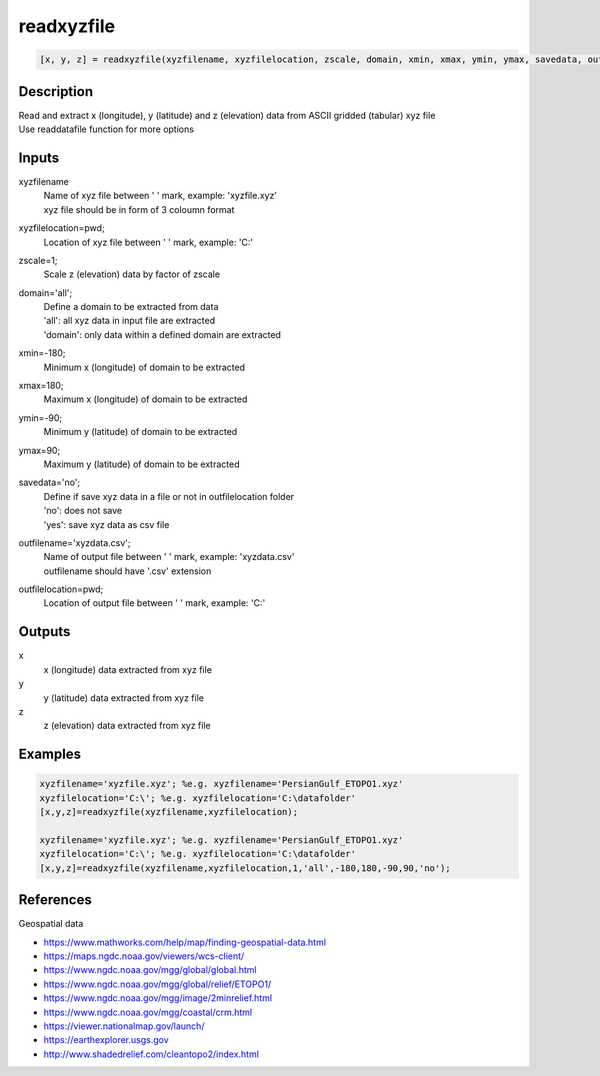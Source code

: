 .. ++++++++++++++++++++++++++++++++YA LATIF++++++++++++++++++++++++++++++++++
.. +                                                                        +
.. + ScientiMate                                                            +
.. + Earth-Science Data Analysis Library                                    +
.. +                                                                        +
.. + Developed by: Arash Karimpour                                          +
.. + Contact     : www.arashkarimpour.com                                   +
.. + Developed/Updated (yyyy-mm-dd): 2017-11-01                             +
.. +                                                                        +
.. ++++++++++++++++++++++++++++++++++++++++++++++++++++++++++++++++++++++++++

readxyzfile
===========

.. code:: MATLAB

    [x, y, z] = readxyzfile(xyzfilename, xyzfilelocation, zscale, domain, xmin, xmax, ymin, ymax, savedata, outfilename, outfilelocation)

Description
-----------

| Read and extract x (longitude), y (latitude) and z (elevation) data from ASCII gridded (tabular) xyz file
| Use readdatafile function for more options

Inputs
------

xyzfilename
    | Name of xyz file between ' ' mark, example: 'xyzfile.xyz'
    | xyz file should be in form of 3 coloumn format
xyzfilelocation=pwd;
    Location of xyz file between ' ' mark, example: 'C:\'
zscale=1;
    Scale z (elevation) data by factor of zscale
domain='all';
    | Define a domain to be extracted from data
    | 'all': all xyz data in input file are extracted 
    | 'domain': only data within a defined domain are extracted
xmin=-180;
    Minimum x (longitude) of domain to be extracted
xmax=180;
    Maximum x (longitude) of domain to be extracted
ymin=-90;
    Minimum y (latitude) of domain to be extracted
ymax=90;
    Maximum y (latitude) of domain to be extracted
savedata='no';
    | Define if save xyz data in a file or not in outfilelocation folder
    | 'no': does not save
    | 'yes': save xyz data as csv file
outfilename='xyzdata.csv';
    | Name of output file between ' ' mark, example: 'xyzdata.csv'
    | outfilename should have '.csv' extension
outfilelocation=pwd;
    Location of output file between ' ' mark, example: 'C:\'

Outputs
-------

x
    x (longitude) data extracted from xyz file
y
    y (latitude) data extracted from xyz file
z
    z (elevation) data extracted from xyz file

Examples
--------

.. code:: MATLAB

    xyzfilename='xyzfile.xyz'; %e.g. xyzfilename='PersianGulf_ETOPO1.xyz'
    xyzfilelocation='C:\'; %e.g. xyzfilelocation='C:\datafolder'
    [x,y,z]=readxyzfile(xyzfilename,xyzfilelocation);

    xyzfilename='xyzfile.xyz'; %e.g. xyzfilename='PersianGulf_ETOPO1.xyz'
    xyzfilelocation='C:\'; %e.g. xyzfilelocation='C:\datafolder'
    [x,y,z]=readxyzfile(xyzfilename,xyzfilelocation,1,'all',-180,180,-90,90,'no');

References
----------

Geospatial data

* https://www.mathworks.com/help/map/finding-geospatial-data.html
* https://maps.ngdc.noaa.gov/viewers/wcs-client/
* https://www.ngdc.noaa.gov/mgg/global/global.html
* https://www.ngdc.noaa.gov/mgg/global/relief/ETOPO1/
* https://www.ngdc.noaa.gov/mgg/image/2minrelief.html
* https://www.ngdc.noaa.gov/mgg/coastal/crm.html
* https://viewer.nationalmap.gov/launch/
* https://earthexplorer.usgs.gov
* http://www.shadedrelief.com/cleantopo2/index.html

.. License & Disclaimer
.. --------------------
..
.. Copyright (c) 2020 Arash Karimpour
..
.. http://www.arashkarimpour.com
..
.. THE SOFTWARE IS PROVIDED "AS IS", WITHOUT WARRANTY OF ANY KIND, EXPRESS OR
.. IMPLIED, INCLUDING BUT NOT LIMITED TO THE WARRANTIES OF MERCHANTABILITY,
.. FITNESS FOR A PARTICULAR PURPOSE AND NONINFRINGEMENT. IN NO EVENT SHALL THE
.. AUTHORS OR COPYRIGHT HOLDERS BE LIABLE FOR ANY CLAIM, DAMAGES OR OTHER
.. LIABILITY, WHETHER IN AN ACTION OF CONTRACT, TORT OR OTHERWISE, ARISING FROM,
.. OUT OF OR IN CONNECTION WITH THE SOFTWARE OR THE USE OR OTHER DEALINGS IN THE
.. SOFTWARE.

